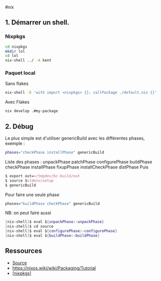 ​#nix

** 1. Démarrer un shell.
:PROPERTIES:
:CUSTOM_ID: démarrer-un-shell.
:END:
*** Nixpkgs
:PROPERTIES:
:CUSTOM_ID: nixpkgs
:END:
#+begin_src sh
cd nixpkgs
mkdir lol
cd lol
nix-shell ../ -A kent
#+end_src

*** Paquet local
:PROPERTIES:
:CUSTOM_ID: paquet-local
:END:
Sans flakes

#+begin_src sh
nix-shell -E 'with import <nixpkgs> {}; callPackage ./default.nix {}'
#+end_src

Avec Flakes

#+begin_src sh
nix develop .#my-package
#+end_src

** 2. Débug
:PROPERTIES:
:CUSTOM_ID: débug
:END:
Le plus simple est d'utiliser genericBuild avec les différentes phases,
exemple :

#+begin_src sh
phases="checkPhase installPhase" genericBuild
#+end_src

Liste des phases : unpackPhase patchPhase configurePhase buildPhase
checkPhase installPhase fixupPhase installCheckPhase distPhase Puis

#+begin_src nix
$ export out=~/tmpdev/bc-build/out
$ source $stdenv/setup
$ genericBuild
#+end_src

Pour faire une seule phase

#+begin_src nix
phases="buildPhase checkPhase" genericBuild
#+end_src

NB: on peut faire aussi

#+begin_src nix
[nix-shell]$ eval ${unpackPhase:-unpackPhase}
[nix-shell]$ cd source
[nix-shell]$ eval ${configurePhase:-configurePhase}
[nix-shell]$ eval ${buildPhase:-buildPhase}
#+end_src

** Ressources
:PROPERTIES:
:CUSTOM_ID: ressources
:END:
- [[https://nixos.wiki/wiki/Nixpkgs/Create_and_debug_packages][Source]]
- [[https://nixos.wiki/wiki/Packaging/Tutorial]]
- [[[#nixpkgs][nixpkgs]]]
